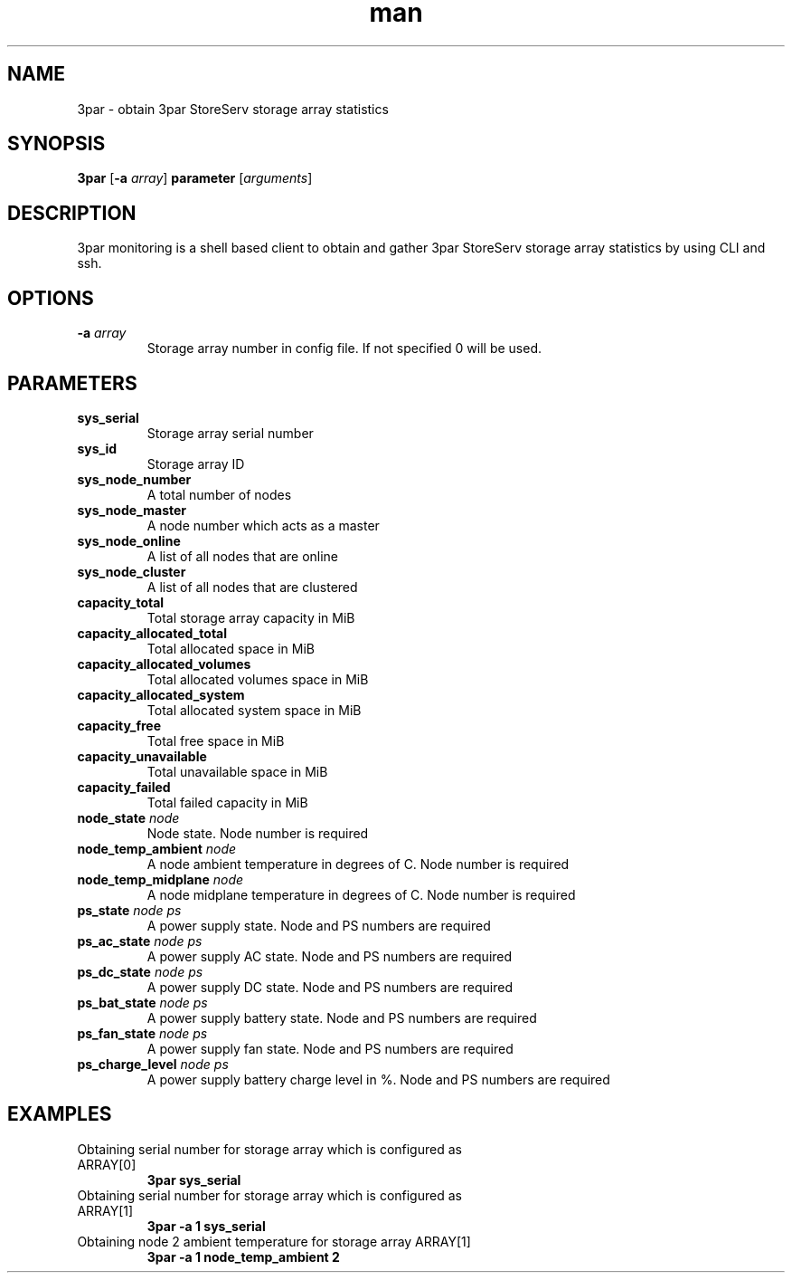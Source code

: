 .TH man 1 "22 May 2017" "1.0" "3par man page"
.SH NAME
3par \- obtain 3par StoreServ storage array statistics
.SH SYNOPSIS
\fB3par
.RB [\| \-a
.IR array \|]
.B parameter
.RI [\| arguments \|]
.SH DESCRIPTION
3par monitoring is a shell based client to obtain and gather 3par StoreServ storage array statistics by using CLI and ssh.
.SH OPTIONS
.TP
\fB\-a \fIarray
Storage array number in config file. If not specified 0 will be used.
.SH PARAMETERS
.TP
\fB sys_serial
Storage array serial number
.TP
\fB sys_id
Storage array ID
.TP
\fB sys_node_number
A total number of nodes
.TP
\fB sys_node_master
A node number which acts as a master
.TP
\fB sys_node_online
A list of all nodes that are online
.TP
\fB sys_node_cluster
A list of all nodes that are clustered
.TP
\fB capacity_total
Total storage array capacity in MiB
.TP
\fB capacity_allocated_total
Total allocated space in MiB
.TP
\fB capacity_allocated_volumes
Total allocated volumes space in MiB
.TP
\fB capacity_allocated_system
Total allocated system space in MiB
.TP
\fB capacity_free
Total free space in MiB
.TP
\fB capacity_unavailable
Total unavailable space in MiB
.TP
\fB capacity_failed
Total failed capacity in MiB
.TP
\fB node_state \fInode
Node state. Node number is required
.TP
\fB node_temp_ambient \fInode
A node ambient temperature in degrees of C. Node number is required
.TP
\fB node_temp_midplane \fInode
A node midplane temperature in degrees of C. Node number is required
.TP
\fB ps_state \fInode \fIps
A power supply state. Node and PS numbers are required
.TP
\fB ps_ac_state \fInode \fIps
A power supply AC state. Node and PS numbers are required
.TP
\fB ps_dc_state \fInode \fIps
A power supply DC state. Node and PS numbers are required
.TP
\fB ps_bat_state \fInode \fIps
A power supply battery state. Node and PS numbers are required
.TP
\fB ps_fan_state \fInode \fIps
A power supply fan state. Node and PS numbers are required
.TP
\fB ps_charge_level \fInode \fIps
A power supply battery charge level in %. Node and PS numbers are required
.SH EXAMPLES
.TP
Obtaining serial number for storage array which is configured as ARRAY[0]
.B 3par sys_serial
.TP
Obtaining serial number for storage array which is configured as ARRAY[1]
.B 3par -a 1 sys_serial
.TP
Obtaining node 2 ambient temperature for storage array ARRAY[1]
.B 3par -a 1 node_temp_ambient 2
